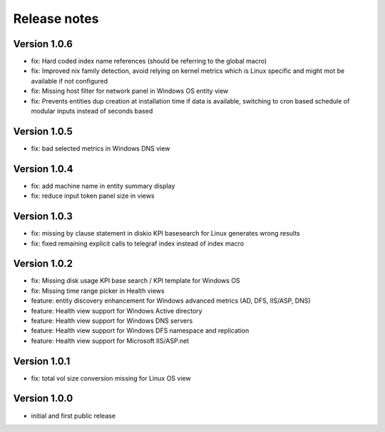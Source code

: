 Release notes
#############

Version 1.0.6
=============

- fix: Hard coded index name references (should be referring to the global macro)
- fix: Improved nix family detection, avoid relying on kernel metrics which is Linux specific and might mot be available if not configured
- fix: Missing host filter for network panel in Windows OS entity view
- fix: Prevents entities dup creation at installation time if data is available, switching to cron based schedule of modular inputs instead of seconds based

Version 1.0.5
=============

- fix: bad selected metrics in Windows DNS view

Version 1.0.4
=============

- fix: add machine name in entity summary display
- fix: reduce input token panel size in views

Version 1.0.3
=============

- fix: missing by clause statement in diskio KPI basesearch for Linux generates wrong results
- fix: fixed remaining explicit calls to telegraf index instead of index macro

Version 1.0.2
=============

- fix: Missing disk usage KPI base search / KPI template for Windows OS
- fix: Missing time range picker in Health views
- feature: entity discovery enhancement for Windows advanced metrics (AD, DFS, IIS/ASP, DNS)
- feature: Health view support for Windows Active directory
- feature: Health view support for Windows DNS servers
- feature: Health view support for Windows DFS namespace and replication
- feature: Health view support for Microsoft IIS/ASP.net

Version 1.0.1
=============

- fix: total vol size conversion missing for Linux OS view

Version 1.0.0
=============

- initial and first public release
